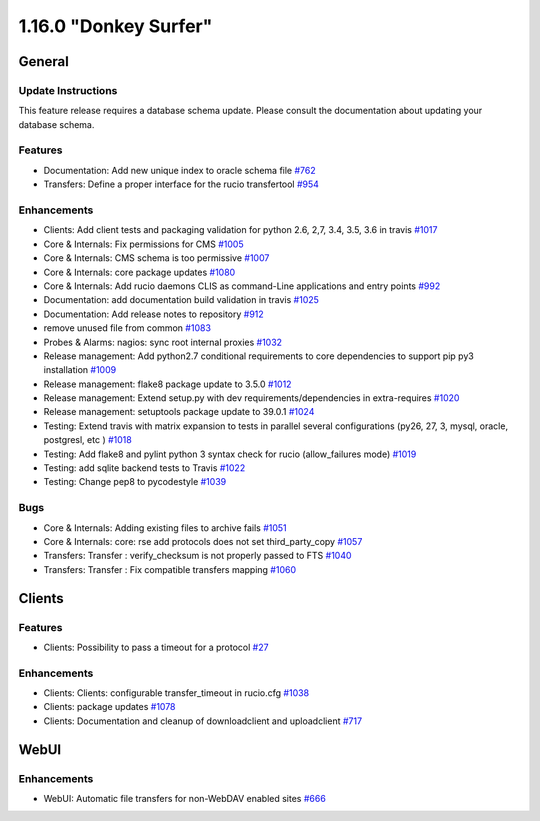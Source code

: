 ======================
1.16.0 "Donkey Surfer"
======================

-------
General
-------

*******************
Update Instructions
*******************

This feature release requires a database schema update. Please consult the documentation about updating your database schema.

********
Features
********

- Documentation: Add new unique index to oracle schema file `#762 <https://github.com/rucio/rucio/issues/762>`_
- Transfers: Define a proper interface for the rucio transfertool `#954 <https://github.com/rucio/rucio/issues/954>`_

************
Enhancements
************

- Clients: Add client tests and packaging validation for python 2.6, 2,7, 3.4, 3.5, 3.6 in travis `#1017 <https://github.com/rucio/rucio/issues/1017>`_
- Core & Internals: Fix permissions for CMS `#1005 <https://github.com/rucio/rucio/issues/1005>`_
- Core & Internals: CMS schema is too permissive `#1007 <https://github.com/rucio/rucio/issues/1007>`_
- Core & Internals: core package updates `#1080 <https://github.com/rucio/rucio/issues/1080>`_
- Core & Internals: Add rucio daemons CLIS as command-Line applications and entry points `#992 <https://github.com/rucio/rucio/issues/992>`_
- Documentation: add documentation build validation in travis `#1025 <https://github.com/rucio/rucio/issues/1025>`_
- Documentation: Add release notes to repository `#912 <https://github.com/rucio/rucio/issues/912>`_
- remove unused file from common `#1083 <https://github.com/rucio/rucio/issues/1083>`_
- Probes & Alarms: nagios: sync root internal proxies `#1032 <https://github.com/rucio/rucio/issues/1032>`_
- Release management: Add python2.7 conditional requirements to core dependencies to support pip py3 installation `#1009 <https://github.com/rucio/rucio/issues/1009>`_
- Release management: flake8 package update to 3.5.0 `#1012 <https://github.com/rucio/rucio/issues/1012>`_
- Release management: Extend setup.py with dev requirements/dependencies in extra-requires `#1020 <https://github.com/rucio/rucio/issues/1020>`_
- Release management: setuptools package update to 39.0.1    `#1024 <https://github.com/rucio/rucio/issues/1024>`_
- Testing: Extend travis with matrix expansion to tests in parallel several configurations (py26, 27, 3, mysql, oracle, postgresl, etc )  `#1018 <https://github.com/rucio/rucio/issues/1018>`_
- Testing: Add flake8 and pylint python 3 syntax check for rucio (allow_failures mode) `#1019 <https://github.com/rucio/rucio/issues/1019>`_
- Testing: add sqlite backend tests to Travis `#1022 <https://github.com/rucio/rucio/issues/1022>`_
- Testing: Change pep8 to pycodestyle `#1039 <https://github.com/rucio/rucio/issues/1039>`_

****
Bugs
****

- Core & Internals:  Adding existing files to archive fails `#1051 <https://github.com/rucio/rucio/issues/1051>`_
- Core & Internals: core: rse add protocols does not set third_party_copy `#1057 <https://github.com/rucio/rucio/issues/1057>`_
- Transfers: Transfer : verify_checksum is not properly passed to FTS `#1040 <https://github.com/rucio/rucio/issues/1040>`_
- Transfers: Transfer : Fix compatible transfers mapping `#1060 <https://github.com/rucio/rucio/issues/1060>`_

-------
Clients
-------

********
Features
********

- Clients: Possibility to pass a timeout for a protocol `#27 <https://github.com/rucio/rucio/issues/27>`_

************
Enhancements
************

- Clients: Clients: configurable transfer_timeout in rucio.cfg `#1038 <https://github.com/rucio/rucio/issues/1038>`_
- Clients: package updates `#1078 <https://github.com/rucio/rucio/issues/1078>`_
- Clients: Documentation and cleanup of downloadclient and uploadclient `#717 <https://github.com/rucio/rucio/issues/717>`_

-----
WebUI
-----

************
Enhancements
************

- WebUI: Automatic file transfers for non-WebDAV enabled sites `#666 <https://github.com/rucio/rucio/issues/666>`_
